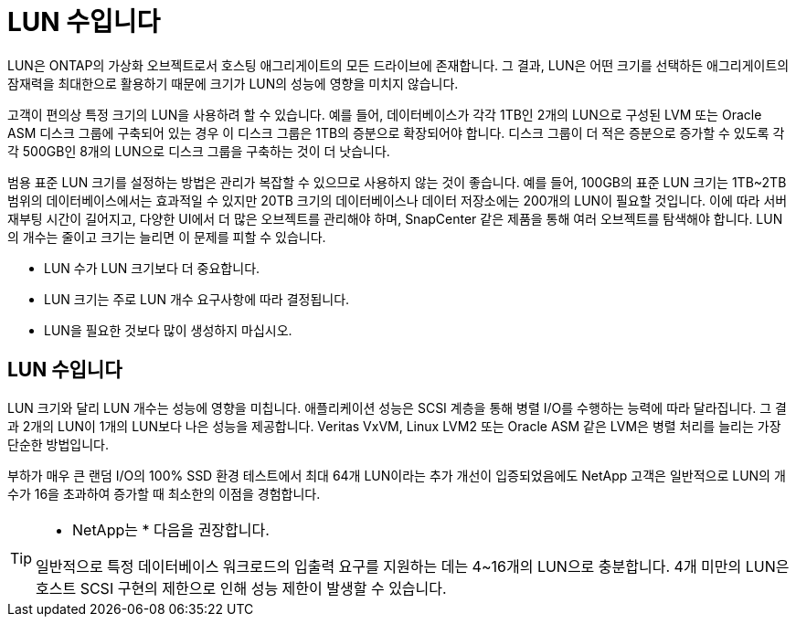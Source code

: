 = LUN 수입니다
:allow-uri-read: 


LUN은 ONTAP의 가상화 오브젝트로서 호스팅 애그리게이트의 모든 드라이브에 존재합니다. 그 결과, LUN은 어떤 크기를 선택하든 애그리게이트의 잠재력을 최대한으로 활용하기 때문에 크기가 LUN의 성능에 영향을 미치지 않습니다.

고객이 편의상 특정 크기의 LUN을 사용하려 할 수 있습니다. 예를 들어, 데이터베이스가 각각 1TB인 2개의 LUN으로 구성된 LVM 또는 Oracle ASM 디스크 그룹에 구축되어 있는 경우 이 디스크 그룹은 1TB의 증분으로 확장되어야 합니다. 디스크 그룹이 더 적은 증분으로 증가할 수 있도록 각각 500GB인 8개의 LUN으로 디스크 그룹을 구축하는 것이 더 낫습니다.

범용 표준 LUN 크기를 설정하는 방법은 관리가 복잡할 수 있으므로 사용하지 않는 것이 좋습니다. 예를 들어, 100GB의 표준 LUN 크기는 1TB~2TB 범위의 데이터베이스에서는 효과적일 수 있지만 20TB 크기의 데이터베이스나 데이터 저장소에는 200개의 LUN이 필요할 것입니다. 이에 따라 서버 재부팅 시간이 길어지고, 다양한 UI에서 더 많은 오브젝트를 관리해야 하며, SnapCenter 같은 제품을 통해 여러 오브젝트를 탐색해야 합니다. LUN의 개수는 줄이고 크기는 늘리면 이 문제를 피할 수 있습니다.

* LUN 수가 LUN 크기보다 더 중요합니다.
* LUN 크기는 주로 LUN 개수 요구사항에 따라 결정됩니다.
* LUN을 필요한 것보다 많이 생성하지 마십시오.




== LUN 수입니다

LUN 크기와 달리 LUN 개수는 성능에 영향을 미칩니다. 애플리케이션 성능은 SCSI 계층을 통해 병렬 I/O를 수행하는 능력에 따라 달라집니다. 그 결과 2개의 LUN이 1개의 LUN보다 나은 성능을 제공합니다. Veritas VxVM, Linux LVM2 또는 Oracle ASM 같은 LVM은 병렬 처리를 늘리는 가장 단순한 방법입니다.

부하가 매우 큰 랜덤 I/O의 100% SSD 환경 테스트에서 최대 64개 LUN이라는 추가 개선이 입증되었음에도 NetApp 고객은 일반적으로 LUN의 개수가 16을 초과하여 증가할 때 최소한의 이점을 경험합니다.

[TIP]
====
* NetApp는 * 다음을 권장합니다.

일반적으로 특정 데이터베이스 워크로드의 입출력 요구를 지원하는 데는 4~16개의 LUN으로 충분합니다. 4개 미만의 LUN은 호스트 SCSI 구현의 제한으로 인해 성능 제한이 발생할 수 있습니다.

====